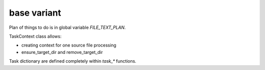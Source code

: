 ============
base variant
============

Plan of things to do is in global variable `FILE_TEXT_PLAN`.

TaskContext class allows:

- creating context for one source file processing
- ensure_target_dir and remove_target_dir

Task dictionary are defined completely within `task_*` functions.
